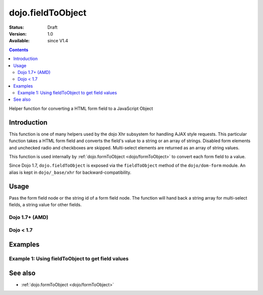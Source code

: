 .. _dojo/fieldToObject:

dojo.fieldToObject
==================

:Status: Draft
:Version: 1.0
:Available: since V1.4

.. contents::
   :depth: 2

Helper function for converting a HTML form field to a JavaScript Object

============
Introduction
============

This function is one of many helpers used by the dojo Xhr subsystem for handling AJAX style requests.  This particular function takes a HTML form field and converts the field's value to a string or an array of strings. Disabled form elements and unchecked radio and checkboxes are skipped. Multi-select elements are returned as an array of string values.

This function is used internally by :ref:`dojo.formToObject <dojo/formToObject>` to convert each form field to a value.

Since Dojo 1.7, ``dojo.fieldToObject`` is exposed via the ``fieldToObject`` method of the ``dojo/dom-form`` module.  An alias is kept in ``dojo/_base/xhr`` for backward-compatibility.

=====
Usage
=====

Pass the form field node or the string id of a form field node.  The function will hand back a string array for multi-select fields, a string value for other fields.

Dojo 1.7+ (AMD)
---------------

.. js ::
 
  require(["dojo/dom-form"], function(domForm){
    var firstInputValue = domForm.fieldToObject("firstInput");

    //Assuming a form of:
    // <form id="myform">
    //    <input id="firstInput" type="text" name="field1" value="value1">
    //    <input type="text" name="field2" value="value2">
    //    <input type="button" name="someButton" value="someValue">
    // </form>
    //
    //firstInputValue will be "value1"
  });


Dojo < 1.7
----------

.. js ::
 
  var firstInputValue = dojo.fieldToObject("firstInput");

  //Assuming a form of:
  // <form id="myform">
  //    <input id="firstInput" type="text" name="field1" value="value1">
  //    <input type="text" name="field2" value="value2">
  //    <input type="button" name="someButton" value="someValue">
  // </form>
  //
  //firstInputValue will be "value1"

========
Examples
========

Example 1: Using fieldToObject to get field values
-------------------------------------------------------------------

.. code-example ::
  
  .. js ::

    <script>
      function convertFields() {
        dojo.connect(dojo.byId("convertFields"), "onclick", function(){
           var shape = dojo.fieldToObject("shape");
           var colors = dojo.fieldToObject(dojo.byId("myform").color);

           //Attach it into the dom as pretty-printed text.
           dojo.byId("output").innerHTML = "Shape is: " + shape + ", Colors is an array: " + colors;
        });
      }
      dojo.ready(convertFields);
    </script>

  .. html ::

    <button id="convertFields">Click to convert the form to an object</button><br><br>
    <b>The FORM</b><br><br>
    <form id="myform">
       <input id="shape" type="text" name="shape" value="round">
       <select name="color" multiple>
          <option selected value="red">Red</option>
          <option value="blue">Blue</option>
          <option selected value="green">Green</option>
       </select>
    </form>
    <br><br>
    <b>The form as an object:</b>
    <pre id="output"></pre>


========
See also
========

* :ref:`dojo.formToObject <dojo/formToObject>`
